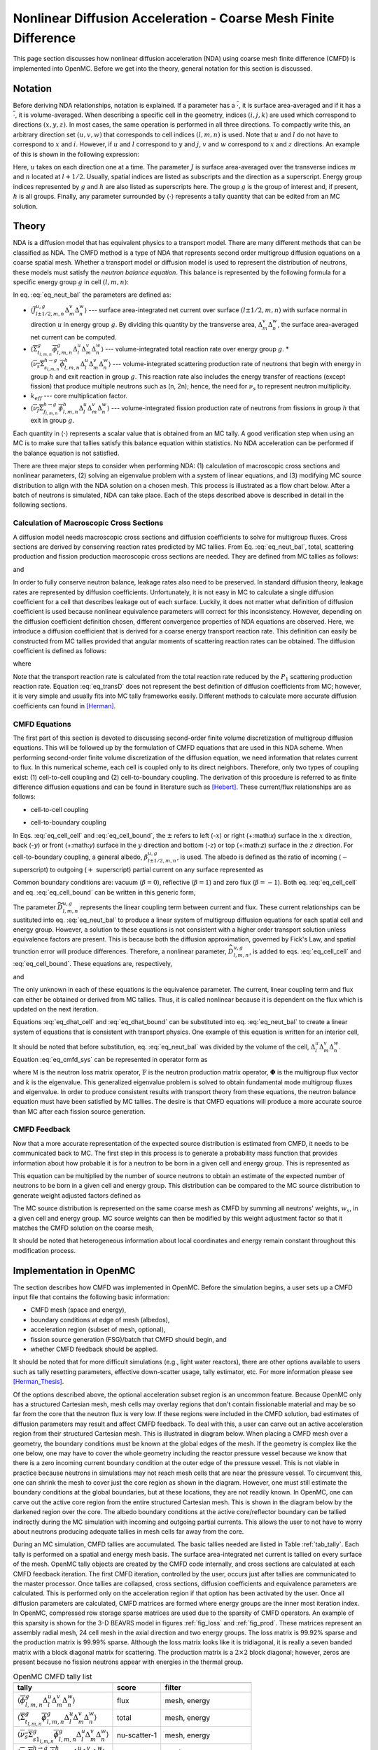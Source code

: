 .. _methods_cmfd:

================================================================
Nonlinear Diffusion Acceleration - Coarse Mesh Finite Difference
================================================================

This page section discusses how nonlinear diffusion acceleration (NDA) using
coarse mesh finite difference (CMFD) is implemented into OpenMC. Before we get
into the theory, general notation for this section is discussed.

--------
Notation
--------

Before deriving NDA relationships, notation is explained. If a parameter has a
:math:`\overline{\cdot}`, it is surface area-averaged and if it has a
:math:`\overline{\overline\cdot}`, it is volume-averaged. When describing a
specific cell in the geometry, indices :math:`(i,j,k)` are used which correspond
to directions :math:`(x,y,z)`. In most cases, the same operation is performed in
all three directions. To compactly write this, an arbitrary direction set
:math:`(u,v,w)` that corresponds to cell indices :math:`(l,m,n)` is used. Note
that :math:`u` and :math:`l` do not have to correspond to :math:`x` and
:math:`i`. However, if :math:`u` and :math:`l` correspond to :math:`y` and
:math:`j`, :math:`v` and :math:`w` correspond to :math:`x` and :math:`z`
directions. An example of this is shown in the following expression:

.. math::
    :label: not1

    \sum\limits_{u\in(x,y,z)}\left\langle\overline{J}^{u,g}_{l+1/2,m,n}
    \Delta_m^v\Delta_n^w\right\rangle 

Here, :math:`u` takes on each direction one at a time. The parameter :math:`J`
is surface area-averaged over the transverse indices :math:`m` and :math:`n`
located at :math:`l+1/2`.  Usually, spatial indices are listed as subscripts and
the direction as a superscript. Energy group indices represented by :math:`g`
and :math:`h` are also listed as superscripts here. The group :math:`g` is the
group of interest and, if present, :math:`h` is all groups. Finally, any
parameter surrounded by :math:`\left\langle\cdot\right\rangle` represents a
tally quantity that can be edited from an MC solution.

------
Theory
------

NDA is a diffusion model that has equivalent physics to a transport model. There
are many different methods that can be classified as NDA. The CMFD method is a
type of NDA that represents second order multigroup diffusion equations on a
coarse spatial mesh.  Whether a transport model or diffusion model is used to
represent the distribution of neutrons, these models must satisfy the *neutron
balance equation*. This balance is represented by the following formula for a
specific energy group :math:`g` in cell :math:`(l,m,n)`:

.. math::
    :label: eq_neut_bal

    \sum\limits_{u\in(x,y,z)}\left(\left\langle\overline{J}^{u,g}_{l+1/2,m,n}
    \Delta_m^v\Delta_n^w\right\rangle -
    \left\langle\overline{J}^{u,g}_{l-1/2,m,n}
    \Delta_m^v\Delta_n^w\right\rangle\right)
    +
    \left\langle\overline{\overline\Sigma}_{t_{l,m,n}}^g
    \overline{\overline\phi}_{l,m,n}^g\Delta_l^u\Delta_m^v\Delta_n^w\right\rangle
    = \\
    \sum\limits_{h=1}^G\left\langle
    \overline{\overline{\nu_s\Sigma}}_{s_{l,m,n}}^{h\rightarrow
    g}\overline{\overline\phi}_{l,m,n}^h\Delta_l^u\Delta_m^v\Delta_n^w
    \right\rangle
    +
    \frac{1}{k_{eff}}\sum\limits_{h=1}^G
    \left\langle\overline{\overline{\nu_f\Sigma}}_{f_{l,m,n}}^{h\rightarrow
    g}\overline{\overline\phi}_{l,m,n}^h
    \Delta_l^u\Delta_m^v\Delta_n^w\right\rangle.

In eq. :eq:`eq_neut_bal` the parameters are defined as:

* :math:`\left\langle\overline{J}^{u,g}_{l\pm
  1/2,m,n}\Delta_m^v\Delta_n^w\right\rangle` --- surface area-integrated net
  current over surface :math:`(l\pm 1/2,m,n)` with surface normal in direction
  :math:`u` in energy group :math:`g`. By dividing this quantity by the transverse
  area, :math:`\Delta_m^v\Delta_n^w`, the surface area-averaged net current can
  be computed.
* :math:`\left\langle\overline{\overline\Sigma}_{t_{l,m,n}}^g
  \overline{\overline\phi}_{l,m,n}^g\Delta_l^u\Delta_m^v\Delta_n^w\right\rangle`
  --- volume-integrated total reaction rate over energy group :math:`g`.
  * :math:`\left\langle\overline{\overline{\nu_s\Sigma}}_{s_{l,m,n}}^{h\rightarrow
  g}
  \overline{\overline\phi}_{l,m,n}^h\Delta_l^u\Delta_m^v\Delta_n^w\right\rangle`
  --- volume-integrated scattering production rate of neutrons that begin with
  energy in group :math:`h` and exit reaction in group :math:`g`. This reaction
  rate also includes the energy transfer of reactions (except fission) that
  produce multiple neutrons such as (n, 2n); hence, the need for :math:`\nu_s`
  to represent neutron multiplicity.
* :math:`k_{eff}` --- core multiplication factor.
* :math:`\left\langle\overline{\overline{\nu_f\Sigma}}_{f_{l,m,n}}^{h\rightarrow
  g}\overline{\overline\phi}_{l,m,n}^h\Delta_l^u\Delta_m^v\Delta_n^w\right\rangle`
  --- volume-integrated fission production rate of neutrons from fissions in
  group :math:`h` that exit in group :math:`g`.

Each quantity in :math:`\left\langle\cdot\right\rangle` represents a scalar value that
is obtained from an MC tally. A good verification step when using an MC is
to make sure that tallies satisfy this balance equation within statistics. No
NDA acceleration can be performed if the balance equation is not satisfied.

There are three major steps to consider when performing NDA: (1) calculation of
macroscopic cross sections and nonlinear parameters, (2) solving an eigenvalue
problem with a system of linear equations, and (3) modifying MC source
distribution to align with the NDA solution on a chosen mesh. This process is
illustrated as a flow chart below. After a batch of neutrons
is simulated, NDA can take place. Each of the steps described above is described
in detail in the following sections.

.. tikz:: Flow chart of NDA process 
   :libs: shapes, snakes, shadows, arrows, calc, decorations.markings, patterns, fit, matrix, spy
   :include: cmfd_tikz/cmfd_flow.tikz

Calculation of Macroscopic Cross Sections
-----------------------------------------

A diffusion model needs macroscopic cross sections and diffusion coefficients to
solve for multigroup fluxes. Cross sections are derived by conserving reaction
rates predicted by MC tallies. From Eq. :eq:`eq_neut_bal`, total, scattering
production and fission production macroscopic cross sections are needed. They are
defined from MC tallies as follows:

.. math::
   :label: xs1

   \overline{\overline\Sigma}_{t_{l,m,n}}^g \equiv
   \frac{\left\langle\overline{\overline\Sigma}_{t_{l,m,n}}^g
   \overline{\overline\phi}_{l,m,n}^g\Delta_l^u\Delta_m^v\Delta_n^w\right\rangle}
   {\left\langle\overline{\overline\phi}_{l,m,n}^g
   \Delta_l^u\Delta_m^v\Delta_n^w\right\rangle},

.. math::
   :label: xs2

   \overline{\overline{\nu_s\Sigma}}_{s_{l,m,n}}^{h\rightarrow g} \equiv
   \frac{\left\langle\overline{\overline{\nu_s\Sigma}}_{s_{l,m,n}}^{h\rightarrow
   g}\overline{\overline\phi}_{l,m,n}^h\Delta_l^u\Delta_m^v\Delta_n^w\right\rangle}
   {\left\langle\overline{\overline\phi}_{l,m,n}^h
   \Delta_l^u\Delta_m^v\Delta_n^w\right\rangle}

and 

.. math::
   :label: xs3

   \overline{\overline{\nu_f\Sigma}}_{f_{l,m,n}}^{h\rightarrow g} \equiv
   \frac{\left\langle\overline{\overline{\nu_f\Sigma}}_{f_{l,m,n}}^{h\rightarrow
   g}\overline{\overline\phi}_{l,m,n}^h\Delta_l^u\Delta_m^v\Delta_n^w\right\rangle}
   {\left\langle\overline{\overline\phi}_{l,m,n}^h\Delta_l^u\Delta_m^v\Delta_n^w\right\rangle}.

In order to fully conserve neutron balance, leakage rates also need to be
preserved. In standard diffusion theory, leakage rates are represented by
diffusion coefficients. Unfortunately, it is not easy in MC to calculate a
single diffusion coefficient for a cell that describes leakage out of each
surface. Luckily, it does not matter what definition of diffusion coefficient is
used because nonlinear equivalence parameters will correct for this
inconsistency. However, depending on the diffusion coefficient definition
chosen, different convergence properties of NDA equations are observed.
Here, we introduce a diffusion coefficient that is derived for a coarse energy
transport reaction rate. This definition can easily be constructed from
MC tallies provided that angular moments of scattering reaction rates can
be obtained. The diffusion coefficient is defined as follows:

.. math::
   :label: eq_transD

    \overline{\overline D}_{l,m,n}^g =
    \frac{\left\langle\overline{\overline\phi}_{l,m,n}^g
    \Delta_l^u\Delta_m^v\Delta_n^w\right\rangle}{3
    \left\langle\overline{\overline\Sigma}_{tr_{l,m,n}}^g
    \overline{\overline\phi}_{l,m,n}^g
    \Delta_l^u\Delta_m^v\Delta_n^w\right\rangle},

where

.. math::
   :label: xs4

   \left\langle\overline{\overline\Sigma}_{tr_{l,m,n}}^g
   \overline{\overline\phi}_{l,m,n}^g\Delta_l^u\Delta_m^v\Delta_n^w\right\rangle
   =
   \left\langle\overline{\overline\Sigma}_{t_{l,m,n}}^g
   \overline{\overline\phi}_{l,m,n}^g\Delta_l^u\Delta_m^v\Delta_n^w\right\rangle
   \\ -
   \left\langle\overline{\overline{\nu_s\Sigma}}_{s1_{l,m,n}}^g
   \overline{\overline\phi}_{l,m,n}^g\Delta_l^u\Delta_m^v\Delta_n^w\right\rangle.

Note that the transport reaction rate is calculated from the total reaction rate
reduced by the :math:`P_1` scattering production reaction rate. Equation :eq:`eq_transD`
does not represent the best definition of diffusion coefficients from MC;
however, it is very simple and usually fits into MC tally frameworks
easily. Different methods to calculate more accurate diffusion coefficients can
found in [Herman]_.

CMFD Equations
--------------

The first part of this section is devoted to discussing second-order finite
volume discretization of multigroup diffusion equations. This will be followed
up by the formulation of CMFD equations that are used in this NDA
scheme. When performing second-order finite volume discretization of the
diffusion equation, we need information that relates current to flux. In this
numerical scheme, each cell is coupled only to its direct neighbors. Therefore,
only two types of coupling exist: (1) cell-to-cell coupling and (2)
cell-to-boundary coupling. The derivation of this procedure is referred to as
finite difference diffusion equations and can be found in literature such
as [Hebert]_. These current/flux relationships are as follows:

* cell-to-cell coupling

.. math::
   :label: eq_cell_cell

   \overline{J}^{u,g}_{l\pm1/2,m,n} = -\frac{2\overline{\overline
   D}_{l\pm1,m,n}^g\overline{\overline
   D}_{l,m,n}^g}{\overline{\overline D}_{l\pm1,m,n}^g\Delta_l^u +
   \overline{\overline
   D}_{l,m,n}^g\Delta_{l\pm1}^u}
   \left(\pm\overline{\overline{\phi}}_{l\pm1,m,n}^g\mp
   \overline{\overline{\phi}}_{l,m,n}^g\right),

* cell-to-boundary coupling

.. math::
   :label: eq_cell_bound

   \overline{J}^{u,g}_{l\pm1/2,m,n} = \pm\frac{2\overline{\overline
   D}_{l,m,n}^g\left(1 -
   \beta_{l\pm1/2,m,n}^{u,g}\right)}{4\overline{\overline
   D}_{l,m,n}^g\left(1 + \beta_{l\pm1/2,m,n}^{u,g}\right) + \left(1 -
   \beta_{l\pm1/2,m,n}^{u,g}\right)\Delta_l^u}\overline{\overline{\phi}}_{l,m,n}^{g}.

In Eqs. :eq:`eq_cell_cell` and :eq:`eq_cell_bound`, the :math:`\pm` refers to
left (-:math:`x`) or right (+:math:`x`) surface in the :math:`x` direction,
back (-:math:`y`) or front (+:math:`y`) surface in the :math:`y` direction and
bottom (-:math:`z`) or top (+:math:`z`) surface in the :math:`z` direction. For
cell-to-boundary coupling, a general albedo, :math:`\beta_{l\pm1/2,m,n}^{u,g}`,
is used. The albedo is defined as the ratio of incoming (:math:`-` superscript)
to outgoing (:math:`+` superscript) partial current on any surface represented
as

.. math::
   :label: eq_albedo

   \beta_{l\pm1/2,m,n}^{u,g} =
   \frac{\overline{J}^{u,g-}_{l\pm1/2,m,n}}{\overline{J}^{u,g+}_{l\pm1/2,m,n}}.

Common boundary conditions are: vacuum (:math:`\beta=0`), reflective
(:math:`\beta=1`) and zero flux (:math:`\beta=-1`). Both eq. :eq:`eq_cell_cell`
and eq. :eq:`eq_cell_bound` can be written in this generic form,

.. math::
   :label: eq_dtilde

   \overline{J}^{u,g}_{l\pm1/2,m,n} = \widetilde{D}_{l,m,n}^{u,g} \left(\dots\right).

The parameter :math:`\widetilde{D}_{l,m,n}^{u,g}` represents the linear
coupling term between current and flux. These current relationships can be
sustituted into eq. :eq:`eq_neut_bal` to produce a linear system of multigroup
diffusion equations for each spatial cell and energy group. However, a solution
to these equations is not consistent with a higher order transport solution
unless equivalence factors are present. This is because both the diffusion
approximation, governed by Fick's Law, and spatial trunction error will produce
differences. Therefore, a nonlinear parameter,
:math:`\widehat{D}_{l,m,n}^{u,g}`, is added to eqs. :eq:`eq_cell_cell` and
:eq:`eq_cell_bound`. These equations are, respectively,

.. math::
   :label: eq_dhat_cell

   \overline{J}^{u,g}_{l\pm1/2,m,n} = -\widetilde{D}_{l,m,n}^{u,g}
   \left(\pm\overline{\overline{\phi}}_{l\pm1,m,n}^g\mp
   \overline{\overline{\phi}}_{l,m,n}^g\right) + \widehat{D}_{l,m,n}^{u,g}
   \left(\overline{\overline{\phi}}_{l\pm1,m,n}^g +
   \overline{\overline{\phi}}_{l,m,n}^g\right)

and

.. math::
   :label: eq_dhat_bound

   \overline{J}^{u,g}_{l\pm1/2,m,n} = \pm\widetilde{D}_{l,m,n}^{u,g}
   \overline{\overline{\phi}}_{l,m,n}^{g} + \widehat{D}_{l,m,n}^{u,g}
   \overline{\overline{\phi}}_{l,m,n}^{g}.

The only unknown in each of these equations is the equivalence parameter. The
current, linear coupling term and flux can either be obtained or derived from
MC tallies. Thus, it is called nonlinear because it is dependent on the flux
which is updated on the next iteration.

Equations :eq:`eq_dhat_cell` and :eq:`eq_dhat_bound` can be substituted into
eq. :eq:`eq_neut_bal` to create a linear system of equations that is consistent
with transport physics.  One example of this equation is written for an
interior cell,

.. math::
   :label: eq_cmfd_sys

   \sum_{u\in
   x,y,x}\frac{1}{\Delta_l^u}\left[\left(-\tilde{D}_{l-1/2,m,n}^{u,g} -
   \hat{D}_{l-1/2,m,n}^{u,g}\right)\overline{\overline{\phi}}_{l-1,m,n}^g\right.
   + \left(\tilde{D}_{l-1/2,m,n}^{u,g} +
   \tilde{D}_{l+1/2,m,n}^{u,g} - \hat{D}_{l-1/2,m,n}^{u,g} +
   \hat{D}_{l+1/2,m,n}^{u,g}\right)\overline{\overline{\phi}}_{l,m,n}^g
   \\ + 
   \left. \left(-\tilde{D}_{l+1/2,m,n}^{u,g} +
   \hat{D}_{l+1/2,m,n}^{u,g}\right)\overline{\overline{\phi}}_{l+1,m,n}^g
   \right] +
   \overline{\overline\Sigma}_{t_{l,m,n}}^g\overline{\overline{\phi}}_{l,m,n}^g
   - \sum\limits_{h=1}^G\overline{\overline{\nu_s\Sigma}}^{h\rightarrow
   g}_{s_{l,m,n}}\overline{\overline{\phi}}_{l,m,n}^h =
   \frac{1}{k}\sum\limits_{h=1}^G\overline{\overline{\nu_f\Sigma}}^{h\rightarrow
   g}_{f_{l,m,n}}\overline{\overline{\phi}}_{l,m,n}^h.

It should be noted that before substitution, eq. :eq:`eq_neut_bal` was divided
by the volume of the cell, :math:`\Delta_l^u\Delta_m^v\Delta_n^w`. Equation
:eq:`eq_cmfd_sys` can be represented in operator form as 

.. math::
   :label: eq_CMFDopers

   \mathbb{M}\mathbf{\Phi} = \frac{1}{k}\mathbb{F}\mathbf{\Phi},

where :math:`\mathbb{M}` is the neutron loss matrix operator,
:math:`\mathbb{F}` is the neutron production matrix operator,
:math:`\mathbf{\Phi}` is the multigroup flux vector and :math:`k` is the
eigenvalue. This generalized eigenvalue problem is solved to obtain fundamental
mode multigroup fluxes and eigenvalue. In order to produce consistent results
with transport theory from these equations, the neutron balance equation must
have been satisfied by MC tallies. The desire is that CMFD equations will
produce a more accurate source than MC after each fission source generation.

CMFD Feedback
-------------

Now that a more accurate representation of the expected source distribution is
estimated from CMFD, it needs to be communicated back to MC. The first step
in this process is to generate a probability mass function that provides
information about how probable it is for a neutron to be born in a given cell
and energy group. This is represented as

.. math::
   :label: eq_cmfd_psrc

   p_{l,m,n}^g =
   \frac{\sum_{h=1}^{G}\overline{\overline{\nu_f\Sigma}}^{h\rightarrow
   g}_{f_{l,m,n}}\overline{\overline{\phi}}_{l,m,n}^h\Delta_l^u\Delta_m^v
   \Delta_n^w}{\sum_n\sum_m\sum_l\sum_{h=1}^{G}\overline{ 
   \overline{\nu_f\Sigma}}^{h\rightarrow
   g}_{f_{l,m,n}}\overline{\overline{\phi}}_{l,m,n}^h\Delta_l^u\Delta_m^v
   \Delta_n^w}.

This equation can be multiplied by the number of source neutrons to obtain an
estimate of the expected number of neutrons to be born in a given cell and
energy group. This distribution can be compared to the MC source distribution
to generate weight adjusted factors defined as

.. math::
   :label: eq_waf

   f_{l,m,n}^g = \frac{Np_{l,m,n}^g}{\sum\limits_s w_s};\quad s\in
   \left(g,l,m,n\right).

The MC source distribution is represented on the same coarse mesh as
CMFD by summing all neutrons' weights, :math:`w_s`, in a given cell and
energy group. MC source weights can then be modified by this weight
adjustment factor so that it matches the CMFD solution on the coarse
mesh,

.. math::
   :label: src_mod

   w^\prime_s = w_s\times f_{l,m,n}^g;\quad s\in \left(g,l,m,n\right).

It should be noted that heterogeneous information about local coordinates and
energy remain constant throughout this modification process.

------------------------
Implementation in OpenMC
------------------------

The section describes how CMFD was implemented in OpenMC. Before the simulation
begins, a user sets up a CMFD input file that contains the following basic
information:

* CMFD mesh (space and energy),
* boundary conditions at edge of mesh (albedos),
* acceleration region (subset of mesh, optional),
* fission source generation (FSG)/batch that CMFD should begin, and
* whether CMFD feedback should be applied.

It should be noted that for more difficult simulations (e.g., light water
reactors), there are other options available to users such as tally resetting
parameters, effective down-scatter usage, tally estimator, etc. For more
information please see [Herman_Thesis]_.

Of the options described above, the optional acceleration subset region is an
uncommon feature. Because OpenMC only has a structured Cartesian mesh, mesh
cells may overlay regions that don't contain fissionable material and may be so
far from the core that the neutron flux is very low. If these regions were
included in the CMFD solution, bad estimates of diffusion parameters may result
and affect CMFD feedback. To deal with this, a user can carve out an active
acceleration region from their structured Cartesian mesh. This is illustrated
in diagram below. When placing a CMFD mesh over a geometry, the boundary
conditions must be known at the global edges of the mesh. If the geometry is
complex like the one below, one may have to cover the whole geometry including
the reactor pressure vessel because we know that there is a zero incoming
current boundary condition at the outer edge of the pressure vessel. This is
not viable in practice because neutrons in simulations may not reach mesh cells
that are near the pressure vessel. To circumvent this, one can shrink the mesh
to cover just the core region as shown in the diagram. However, one must still
estimate the boundary conditions at the global boundaries, but at these
locations, they are not readily known. In OpenMC, one can carve out the active
core region from the entire structured Cartesian mesh. This is shown in the
diagram below by the darkened region over the core. The albedo boundary
conditions at the active core/reflector boundary can be tallied indirectly
during the MC simulation with incoming and outgoing partial currents. This
allows the user to not have to worry about neutrons producing adequate tallies
in mesh cells far away from the core.

.. tikz:: Diagram of CMFD acceleration mesh
   :libs: shapes, snakes, shadows, arrows, calc, decorations.markings, patterns, fit, matrix, spy
   :include: cmfd_tikz/meshfig.tikz

During an MC simulation, CMFD tallies are accumulated. The basic tallies
needed are listed in Table :ref:`tab_tally`. Each tally is performed on a
spatial and energy mesh basis. The surface area-integrated net current is
tallied on every surface of the mesh. OpenMC tally objects are created by
the CMFD code internally, and cross sections are calculated at each
CMFD feedback iteration. The first CMFD iteration, controlled by the
user, occurs just after tallies are communicated to the master processor. Once
tallies are collapsed, cross sections, diffusion coefficients and equivalence
parameters are calculated. This is performed only on the acceleration region if
that option has been activated by the user. Once all diffusion parameters
are calculated, CMFD matrices are formed where energy groups are the inner
most iteration index. In OpenMC, compressed row storage sparse matrices are
used due to the sparsity of CMFD operators. An example of this sparsity is
shown for the 3-D BEAVRS model in figures :ref:`fig_loss` and :ref:`fig_prod`. These matrices
represent an assembly radial mesh, 24 cell mesh in the axial direction and two
energy groups. The loss matrix is 99.92% sparse and the production matrix is
99.99% sparse. Although the loss matrix looks like it is tridiagonal, it is
really a seven banded matrix with a block diagonal matrix for scattering. The
production matrix is a :math:`2\times 2` block diagonal; however, zeros are present
because no fission neutrons appear with energies in the thermal group.

.. _tab_tally:

.. table:: OpenMC CMFD tally list

   +--------------------------------------------------------------------------------------------+----------------+---------------------------+
   +--------------------------------------------------------------------------------------------+----------------+---------------------------+
   | tally                                                                                      |  score         |  filter                   |
   +============================================================================================+================+===========================+
   | \ :math:`\left\langle\overline{\overline\phi}_{l,m,n}^g                                    | flux           | mesh, energy              |
   | \Delta_l^u\Delta_m^v\Delta_n^w\right\rangle`                                               |                |                           |
   +--------------------------------------------------------------------------------------------+----------------+---------------------------+
   | \ :math:`\left\langle\overline{\overline\Sigma}_{t_{l,m,n}}^g                              | total          | mesh, energy              |
   | \overline{\overline\phi}_{l,m,n}^g\Delta_l^u\Delta_m^v\Delta_n^w\right\rangle`             |                |                           |
   +--------------------------------------------------------------------------------------------+----------------+---------------------------+
   | \ :math:`\left\langle\overline{\overline{\nu_s\Sigma}}_{s1_{l,m,n}}^g                      | nu-scatter-1   | mesh, energy              |
   | \overline{\overline\phi}_{l,m,n}^g\Delta_l^u\Delta_m^v\Delta_n^w\right\rangle`             |                |                           |
   +--------------------------------------------------------------------------------------------+----------------+---------------------------+
   | \ :math:`\left\langle\overline{\overline{\nu_s\Sigma}}_{s_{l,m,n}}^{h\rightarrow g}        | nu-scatter     | mesh, energy, energyout   |
   | \overline{\overline\phi}_{l,m,n}^h\Delta_l^u\Delta_m^v\Delta_n^w\right\rangle`             |                |                           |
   +--------------------------------------------------------------------------------------------+----------------+---------------------------+
   | \ :math:`\left\langle\overline{\overline{\nu_f\Sigma}}_{f_{l,m,n}}^{h\rightarrow g}        | nu-fission     | mesh, energy, energyout   |
   | \overline{\overline\phi}_{l,m,n}^h\Delta_l^u\Delta_m^v\Delta_n^w\right\rangle`             |                |                           |
   +--------------------------------------------------------------------------------------------+----------------+---------------------------+
   | \ :math:`\left\langle\overline{J}^{u,g}_{l\pm 1/2,m,n}\Delta_m^v\Delta_n^w\right\rangle`   | current        | mesh, energy              |
   +--------------------------------------------------------------------------------------------+----------------+---------------------------+

.. _fig_loss:

.. figure:: ../_images/loss.png
   :scale: 50

   Sparsity of Neutron Loss Operator 

.. _fig_prod:

.. figure:: ../_images/prod.png
   :scale: 50

   Sparsity of Neutron Production Operator 

To solve the eigenvalue problem with these matrices, different source iteration
and linear solvers can be used. The most common source iteration solver used is
standard power iteration as described in [Gill]_. To accelerate these source
iterations, a Wielandt shift scheme can be used as discussed in [Park]_.  PETSc
solvers were first implemented to perform the linear solution in parallel that
occurs once per source iteration. When using PETSc, different types of parallel
linear solvers and preconditioners can be used. By default, OpenMC uses an
incomplete LU preconditioner and a GMRES Krylov solver. After some initial
studies of parallelization with PETSc, it was observed that because CMFD
matrices are very sparse, solution times do not scale well. An additional
Gauss-Seidel linear solver with Chebyshev acceleration was added that is
similar to the one used for CMFD in CASMO [Rhodes]_ and [Smith]_. This solver
was implemented with a custom section for two energy groups. Because energy
group is the inner most index, a block diagonal is formed when using more than
one group. For two groups, it is easy to invert this diagonal analytically
inside the Gauss-Seidel iterative solver. For more than two groups, this
analytic inversion can still be performed, but with more computational effort.
A standard Gauss-Seidel solver is used for more than two groups.

Besides a power iteration, a Jacobian-free Newton-Krylov method was also
implemented to obtain eigenvalue and multigroup fluxes as described in [Gill]_
and [Knoll]_. This method is not the primary one used, but has gotten recent
attention due to its coupling advantages to other physics such as thermal
hydraulics. Once multigroup fluxes are obtained, a normalized fission source is
calculated in the code using eq. :eq:`eq_cmfd_psrc` directly. 

The next step in the process is to compute weight adjustment factors. These are
calculated by taking the ratio of the expected number of neutrons from the CMFD
source distribution to the current number of neutrons in each mesh. It is
straightforward to compute the CMFD number of neutrons because it is the
product between the total starting initial weight of neutrons and the CMFD
normalized fission source distribution. To compute the number of neutrons from
the current MC source, a subroutine was implemented to sum the statistical
weights of neutrons from the source bank on a given spatial and energy mesh.
Once weight adjustment factors were calculated, each neutron's statistical
weight in the source bank was modified according to its location and energy.

-------------------
Toy Problem Example
-------------------

Before applying CMFD to a large reactor, a simple 1-D slab toy problem was
analyzed to understand how CMFD works. Table :ref:`tab_1Dtoyinput` presents
data used to construct this problem. For MFD, the mesh was 2 cm over the
geometry with one energy group. A comparison of fission source convergence
using Shannon entropy is shown in figure :ref:`fig_1Dentropy`. The figure
illustrates that it takes about 150 FSGs (equivalent to batches) to converge
the source with standard MC without CMFD. For the case with CMFD, it is
activated at batch 11 and directly affects the fission source for batch 12.
Convergence of the fission source is almost immediately reached. 

.. _tab_1Dtoyinput:

.. table:: Input data for 1-D slab toy problem

   +--------------------------------------------+-------------------+
   +--------------------------------------------+-------------------+
   | Slab Length                                | 200 cm            |
   +============================================+===================+
   | Homogeneous material of :math:`\rm UO_2`   | 19 g/cc density   |
   +--------------------------------------------+-------------------+
   | U-235 weight percent                       | 0.21              |
   +--------------------------------------------+-------------------+
   | U-238 weight percent                       | 0.68              |
   +--------------------------------------------+-------------------+
   | O-16 weight percent                        | 0.11              |
   +--------------------------------------------+-------------------+
   | Number of particles per                    | 4,000,000         |
   +--------------------------------------------+-------------------+
   | Number of inactive                         | 400               |
   +--------------------------------------------+-------------------+

|
|

.. _fig_1Dentropy:

.. figure:: ../_images/entropy_1Dslab.png
   :scale: 10 

   Source convergence comparison for 1-D slab toy problem

To further show this convergence, source distributions were edited at various
batches and compared. Figures :ref:`fig_toy6` to :ref:`fig_toy200` compare the
OpenMC source distribution from the no CMFD case, the OpenMC source
distribution from the CMFD case and the CMFD source distribution for six
different batches. Figure :ref:`fig_toy6` compares the distributions at batch
6. Here, CMFD has not been activated yet, so it is just plotted at zero. As
expected, the OpenMC source distributions from the two cases are equal because
CMFD has not yet affected it. From this plot, one can also see that the source
distribution is very flat because the initial guess was uniform over space.
Because the dominance ratio is close to unity, the source will slowly converge
to a cosine-like shape. Results from batch 10 are presented in figure
:ref:`fig_toy10`. The same information is shown in this plot, but the source is
slightly more converged. It is plotted here to show how little the source
changes in four batches. Batch 11 is the first time a CMFD source is
calculated. Right away, it appears as a smooth cosine-like shape as shown in
figure :ref:`fig_toy11`. Thus, when CMFD is fed back, its source shape will
modify the OpenMC source bank to preserve this distribution on the CMFD mesh.
On the next batch, shown in :ref:`fig_toy12`, the OpenMC source and the CMFD
source from the CMFD case match, while the OpenMC source from the no CMFD case
lags behind. Two more batches are shown in figure :ref:`fig_toy40` and figure
:ref:`fig_toy200` to illustrate that all source distributions eventually line
up at batch 200.

.. _fig_toy6:

.. figure:: ../_images/statepoint6.png
   :scale: 10 

   Source at FSG 6

|

.. _fig_toy10:

.. figure:: ../_images/statepoint10.png
   :scale: 10 

   Source at FSG 10

|

.. _fig_toy11:

.. figure:: ../_images/statepoint11.png
   :scale: 10 

   Source at FSG 11

|

.. _fig_toy12:

.. figure:: ../_images/statepoint12.png
   :scale: 10 

   Source at FSG 12

|

.. _fig_toy40:

.. figure:: ../_images/statepoint40.png
   :scale: 10 

   Source at FSG 40

|

.. _fig_toy200:

.. figure:: ../_images/statepoint200.png
   :scale: 10 

   Source at FSG 200 

|

This simple illustration shows the power of NDA. Because of the nature of the
diffusion equation, it can propagate and dampen higher harmonics much faster
than the MC transport solution. It should be noted here that this is a very
simplified problem where the dominance ratio was increased by changing the size
of the slab. Also, the source distribution is very smooth and there was only
one homogeneous material. The problem becomes more difficult to solve when
expanding to more spatial dimensions and complex materials.

----------
References
----------

.. [Gill] Daniel F. Gill. *Newton-Krylov methods for the solution of the k-eigenvalue problem in
          multigroup neutronics calculations*. Ph.D. thesis, Pennsylvania State University, 2010.

.. [Hebert] Alain Hebert. *Applied reactor physics*. Presses Internationales Polytechnique, 
            Montreal, 2009.

.. [Herman] Bryan R. Herman, Benoit Forget, Kord Smith, and Brian N. Aviles. Improved
            diffusion coefficients generated from Monte Carlo codes. In *Proceedings of M&C
            2013*, Sun Valley, ID, USA, May 5 - 9, 2013.

.. [Herman_Thesis] Bryan R. Herman. *Monte Carlo and Thermal Hydraulic Coupling using
                   Low-Order Nonlinear Diffusion Acceleration*. Sc.D. thesis,
                   Massachusetts Institute of Technology, 2014.

.. [Knoll] D.A. Knoll, H. Park, and C. Newman. *Acceleration of k-eigenvalue/criticality
           calculations using the Jacobian-free Newton-Krylov method*. Nuclear Science and
           Engineering, 167:133–140, 2011.

.. [Park] H. Park, D.A. Knoll, and C.K. Newman. *Nonlinear acceleration of transport
          criticality problems*. Nuclear Science and Engineering, 172:52–65, 2012. 

.. [Rhodes] Joel Rhodes and Malte Edenius. *CASMO-4 --- A Fuel Assembly Burnup Program.
            User’s Manual*. Studsvik of America, ssp-09/443-u rev 0, proprietary edition, 2001.

.. [Smith] Kord S Smith and Joel D Rhodes III. *Full-core, 2-D, LWR core calculations with
           CASMO-4E*. In Proceedings of PHYSOR 2002, Seoul, Korea, October 7 - 10, 2002.
